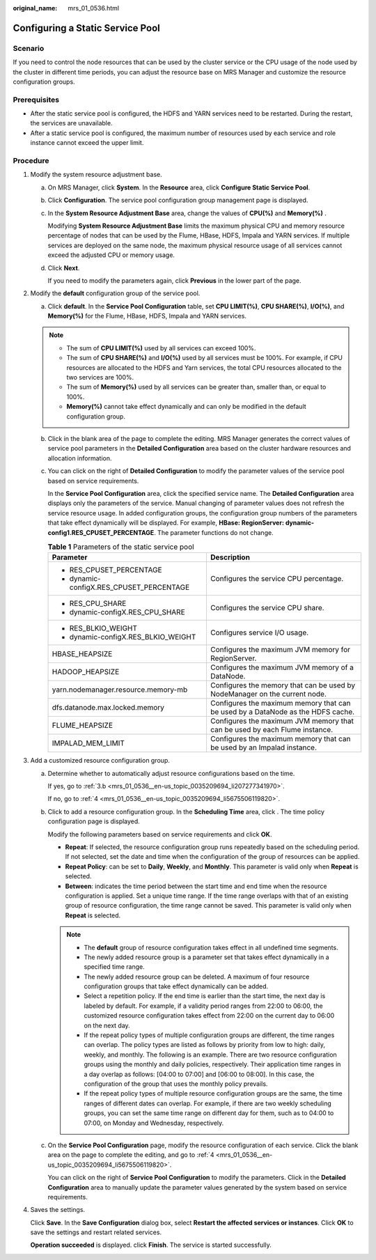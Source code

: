 :original_name: mrs_01_0536.html

.. _mrs_01_0536:

Configuring a Static Service Pool
=================================

Scenario
--------

If you need to control the node resources that can be used by the cluster service or the CPU usage of the node used by the cluster in different time periods, you can adjust the resource base on MRS Manager and customize the resource configuration groups.

Prerequisites
-------------

-  After the static service pool is configured, the HDFS and YARN services need to be restarted. During the restart, the services are unavailable.
-  After a static service pool is configured, the maximum number of resources used by each service and role instance cannot exceed the upper limit.

Procedure
---------

#. Modify the system resource adjustment base.

   a. On MRS Manager, click **System**. In the **Resource** area, click **Configure Static Service Pool**.

   b. Click **Configuration**. The service pool configuration group management page is displayed.

   c. In the **System Resource Adjustment Base** area, change the values of **CPU(%)** and **Memory(%)** .

      Modifying **System Resource Adjustment Base** limits the maximum physical CPU and memory resource percentage of nodes that can be used by the Flume, HBase, HDFS, Impala and YARN services. If multiple services are deployed on the same node, the maximum physical resource usage of all services cannot exceed the adjusted CPU or memory usage.

   d. Click **Next**.

      If you need to modify the parameters again, click **Previous** in the lower part of the page.

#. Modify the **default** configuration group of the service pool.

   a. Click **default**. In the **Service Pool Configuration** table, set **CPU LIMIT(%)**, **CPU SHARE(%)**, **I/O(%)**, and **Memory(%)** for the Flume, HBase, HDFS, Impala and YARN services.

   .. note::

      -  The sum of **CPU LIMIT(%)** used by all services can exceed 100%.
      -  The sum of **CPU SHARE(%)** and **I/O(%)** used by all services must be 100%. For example, if CPU resources are allocated to the HDFS and Yarn services, the total CPU resources allocated to the two services are 100%.
      -  The sum of **Memory(%)** used by all services can be greater than, smaller than, or equal to 100%.
      -  **Memory(%)** cannot take effect dynamically and can only be modified in the default configuration group.

   b. Click in the blank area of the page to complete the editing. MRS Manager generates the correct values of service pool parameters in the **Detailed Configuration** area based on the cluster hardware resources and allocation information.

   c. You can click |image1| on the right of **Detailed Configuration** to modify the parameter values of the service pool based on service requirements.

      In the **Service Pool Configuration** area, click the specified service name. The **Detailed Configuration** area displays only the parameters of the service. Manual changing of parameter values does not refresh the service resource usage. In added configuration groups, the configuration group numbers of the parameters that take effect dynamically will be displayed. For example, **HBase: RegionServer: dynamic-config1.RES_CPUSET_PERCENTAGE**. The parameter functions do not change.

      .. table:: **Table 1** Parameters of the static service pool

         +------------------------------------------+---------------------------------------------------------------------------------+
         | Parameter                                | Description                                                                     |
         +==========================================+=================================================================================+
         | -  RES_CPUSET_PERCENTAGE                 | Configures the service CPU percentage.                                          |
         | -  dynamic-configX.RES_CPUSET_PERCENTAGE |                                                                                 |
         +------------------------------------------+---------------------------------------------------------------------------------+
         | -  RES_CPU_SHARE                         | Configures the service CPU share.                                               |
         | -  dynamic-configX.RES_CPU_SHARE         |                                                                                 |
         +------------------------------------------+---------------------------------------------------------------------------------+
         | -  RES_BLKIO_WEIGHT                      | Configures service I/O usage.                                                   |
         | -  dynamic-configX.RES_BLKIO_WEIGHT      |                                                                                 |
         +------------------------------------------+---------------------------------------------------------------------------------+
         | HBASE_HEAPSIZE                           | Configures the maximum JVM memory for RegionServer.                             |
         +------------------------------------------+---------------------------------------------------------------------------------+
         | HADOOP_HEAPSIZE                          | Configures the maximum JVM memory of a DataNode.                                |
         +------------------------------------------+---------------------------------------------------------------------------------+
         | yarn.nodemanager.resource.memory-mb      | Configures the memory that can be used by NodeManager on the current node.      |
         +------------------------------------------+---------------------------------------------------------------------------------+
         | dfs.datanode.max.locked.memory           | Configures the maximum memory that can be used by a DataNode as the HDFS cache. |
         +------------------------------------------+---------------------------------------------------------------------------------+
         | FLUME_HEAPSIZE                           | Configures the maximum JVM memory that can be used by each Flume instance.      |
         +------------------------------------------+---------------------------------------------------------------------------------+
         | IMPALAD_MEM_LIMIT                        | Configures the maximum memory that can be used by an Impalad instance.          |
         +------------------------------------------+---------------------------------------------------------------------------------+

#. Add a customized resource configuration group.

   a. Determine whether to automatically adjust resource configurations based on the time.

      If yes, go to :ref:`3.b <mrs_01_0536__en-us_topic_0035209694_li207277341970>`.

      If no, go to :ref:`4 <mrs_01_0536__en-us_topic_0035209694_li5675506119820>`.

   b. .. _mrs_01_0536__en-us_topic_0035209694_li207277341970:

      Click |image2| to add a resource configuration group. In the **Scheduling Time** area, click |image3|. The time policy configuration page is displayed.

      Modify the following parameters based on service requirements and click **OK**.

      -  **Repeat**: If selected, the resource configuration group runs repeatedly based on the scheduling period. If not selected, set the date and time when the configuration of the group of resources can be applied.
      -  **Repeat Policy**: can be set to **Daily**, **Weekly**, and **Monthly**. This parameter is valid only when **Repeat** is selected.
      -  **Between**: indicates the time period between the start time and end time when the resource configuration is applied. Set a unique time range. If the time range overlaps with that of an existing group of resource configuration, the time range cannot be saved. This parameter is valid only when **Repeat** is selected.

      .. note::

         -  The **default** group of resource configuration takes effect in all undefined time segments.
         -  The newly added resource group is a parameter set that takes effect dynamically in a specified time range.
         -  The newly added resource group can be deleted. A maximum of four resource configuration groups that take effect dynamically can be added.
         -  Select a repetition policy. If the end time is earlier than the start time, the next day is labeled by default. For example, if a validity period ranges from 22:00 to 06:00, the customized resource configuration takes effect from 22:00 on the current day to 06:00 on the next day.
         -  If the repeat policy types of multiple configuration groups are different, the time ranges can overlap. The policy types are listed as follows by priority from low to high: daily, weekly, and monthly. The following is an example. There are two resource configuration groups using the monthly and daily policies, respectively. Their application time ranges in a day overlap as follows: [04:00 to 07:00] and [06:00 to 08:00]. In this case, the configuration of the group that uses the monthly policy prevails.
         -  If the repeat policy types of multiple resource configuration groups are the same, the time ranges of different dates can overlap. For example, if there are two weekly scheduling groups, you can set the same time range on different day for them, such as to 04:00 to 07:00, on Monday and Wednesday, respectively.

   c. On the **Service Pool Configuration** page, modify the resource configuration of each service. Click the blank area on the page to complete the editing, and go to :ref:`4 <mrs_01_0536__en-us_topic_0035209694_li5675506119820>`.

      You can click |image4| on the right of **Service Pool Configuration** to modify the parameters. Click |image5| in the **Detailed Configuration** area to manually update the parameter values generated by the system based on service requirements.

#. .. _mrs_01_0536__en-us_topic_0035209694_li5675506119820:

   Saves the settings.

   Click **Save**. In the **Save Configuration** dialog box, select **Restart the affected services or instances**. Click **OK** to save the settings and restart related services.

   **Operation succeeded** is displayed. click **Finish**. The service is started successfully.

.. |image1| image:: /_static/images/en-us_image_0000002278456009.png
.. |image2| image:: /_static/images/en-us_image_0000001295738420.jpg
.. |image3| image:: /_static/images/en-us_image_0000002278456193.png
.. |image4| image:: /_static/images/en-us_image_0000002243537010.png
.. |image5| image:: /_static/images/en-us_image_0000002278536077.png
